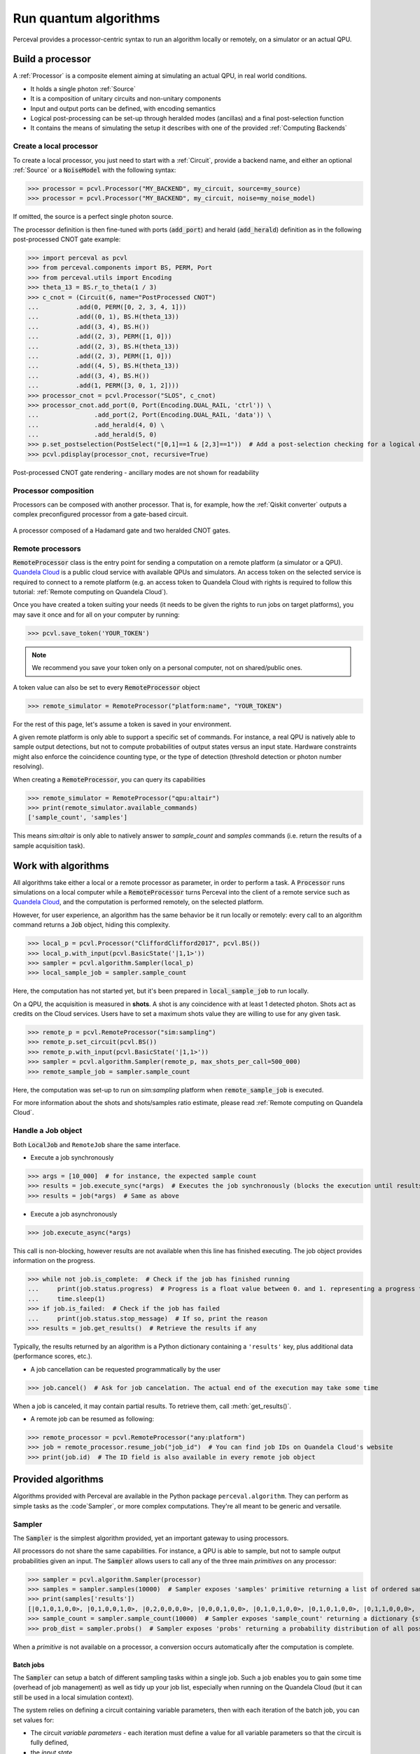 Run quantum algorithms
======================

Perceval provides a processor-centric syntax to run an algorithm locally or remotely, on a simulator or an actual QPU.

Build a processor
-----------------

A :ref:`Processor` is a composite element aiming at simulating an actual QPU, in real world conditions.

* It holds a single photon :ref:`Source`
* It is a composition of unitary circuits and non-unitary components
* Input and output ports can be defined, with encoding semantics
* Logical post-processing can be set-up through heralded modes (ancillas) and a final post-selection function
* It contains the means of simulating the setup it describes with one of the provided :ref:`Computing Backends`

Create a local processor
^^^^^^^^^^^^^^^^^^^^^^^^

To create a local processor, you just need to start with a :ref:`Circuit`, provide a backend name, and either an
optional :ref:`Source` or a :code:`NoiseModel` with the following syntax:

>>> processor = pcvl.Processor("MY_BACKEND", my_circuit, source=my_source)
>>> processor = pcvl.Processor("MY_BACKEND", my_circuit, noise=my_noise_model)

If omitted, the source is a perfect single photon source.

The processor definition is then fine-tuned with ports (:code:`add_port`) and herald (:code:`add_herald`) definition as
in the following post-processed CNOT gate example:

>>> import perceval as pcvl
>>> from perceval.components import BS, PERM, Port
>>> from perceval.utils import Encoding
>>> theta_13 = BS.r_to_theta(1 / 3)
>>> c_cnot = (Circuit(6, name="PostProcessed CNOT")
...          .add(0, PERM([0, 2, 3, 4, 1]))
...          .add((0, 1), BS.H(theta_13))
...          .add((3, 4), BS.H())
...          .add((2, 3), PERM([1, 0]))
...          .add((2, 3), BS.H(theta_13))
...          .add((2, 3), PERM([1, 0]))
...          .add((4, 5), BS.H(theta_13))
...          .add((3, 4), BS.H())
...          .add(1, PERM([3, 0, 1, 2])))
>>> processor_cnot = pcvl.Processor("SLOS", c_cnot)
>>> processor_cnot.add_port(0, Port(Encoding.DUAL_RAIL, 'ctrl')) \
...               .add_port(2, Port(Encoding.DUAL_RAIL, 'data')) \
...               .add_herald(4, 0) \
...               .add_herald(5, 0)
>>> p.set_postselection(PostSelect("[0,1]==1 & [2,3]==1"))  # Add a post-selection checking for a logical output state
>>> pcvl.pdisplay(processor_cnot, recursive=True)

.. figure:: _static/img/postprocessed-cnot-processor.png
    :align: center

    Post-processed CNOT gate rendering - ancillary modes are not shown for readability

Processor composition
^^^^^^^^^^^^^^^^^^^^^

Processors can be composed with another processor. That is, for example, how the :ref:`Qiskit converter` outputs a
complex preconfigured processor from a gate-based circuit.

.. figure:: _static/img/complex-processor.png
    :align: center

    A processor composed of a Hadamard gate and two heralded CNOT gates.

Remote processors
^^^^^^^^^^^^^^^^^

:code:`RemoteProcessor` class is the entry point for sending a computation on a remote platform (a simulator or a QPU).
`Quandela Cloud <https://cloud.quandela.com>`_ is a public cloud service with available QPUs and simulators.
An access token on the selected service is required to connect to a remote platform (e.g. an access token to Quandela
Cloud with rights is required to follow this tutorial: :ref:`Remote computing on Quandela Cloud`).

Once you have created a token suiting your needs (it needs to be given the rights to run jobs on target platforms), you
may save it once and for all on your computer by running:

>>> pcvl.save_token('YOUR_TOKEN')

.. note:: We recommend you save your token only on a personal computer, not on shared/public ones.

A token value can also be set to every :code:`RemoteProcessor` object

>>> remote_simulator = RemoteProcessor("platform:name", "YOUR_TOKEN")

For the rest of this page, let's assume a token is saved in your environment.

A given remote platform is only able to support a specific set of commands.
For instance, a real QPU is natively able to sample output detections, but not to compute probabilities of output states
versus an input state. Hardware constraints might also enforce the coincidence counting type, or the type of detection
(threshold detection or photon number resolving).

When creating a :code:`RemoteProcessor`, you can query its capabilities

>>> remote_simulator = RemoteProcessor("qpu:altair")
>>> print(remote_simulator.available_commands)
['sample_count', 'samples']

This means `sim:altair` is only able to natively answer to `sample_count` and `samples` commands (i.e. return the
results of a sample acquisition task).

Work with algorithms
--------------------

All algorithms take either a local or a remote processor as parameter, in order to perform a task. A :code:`Processor`
runs simulations on a local computer while a :code:`RemoteProcessor` turns Perceval into the client of a remote service
such as `Quandela Cloud <https://cloud.quandela.com>`_, and the computation is performed remotely, on the selected platform.

However, for user experience, an algorithm has the same behavior be it run locally or remotely: every call to an
algorithm command returns a :code:`Job` object, hiding this complexity.

>>> local_p = pcvl.Processor("CliffordClifford2017", pcvl.BS())
>>> local_p.with_input(pcvl.BasicState('|1,1>'))
>>> sampler = pcvl.algorithm.Sampler(local_p)
>>> local_sample_job = sampler.sample_count

Here, the computation has not started yet, but it's been prepared in :code:`local_sample_job` to run locally.

On a QPU, the acquisition is measured in **shots**. A shot is any coincidence with at least 1 detected photon.
Shots act as credits on the Cloud services. Users have to set a maximum shots value they are willing to use for any
given task.

>>> remote_p = pcvl.RemoteProcessor("sim:sampling")
>>> remote_p.set_circuit(pcvl.BS())
>>> remote_p.with_input(pcvl.BasicState('|1,1>'))
>>> sampler = pcvl.algorithm.Sampler(remote_p, max_shots_per_call=500_000)
>>> remote_sample_job = sampler.sample_count

Here, the computation was set-up to run on `sim:sampling` platform when :code:`remote_sample_job` is executed.

For more information about the shots and shots/samples ratio estimate, please read
:ref:`Remote computing on Quandela Cloud`.

Handle a Job object
^^^^^^^^^^^^^^^^^^^

Both :code:`LocalJob` and ``RemoteJob`` share the same interface.

* Execute a job synchronously

>>> args = [10_000]  # for instance, the expected sample count
>>> results = job.execute_sync(*args)  # Executes the job synchronously (blocks the execution until results are ready)
>>> results = job(*args)  # Same as above

* Execute a job asynchronously

>>> job.execute_async(*args)

This call is non-blocking, however results are not available when this line has finished executing. The job object
provides information on the progress.

>>> while not job.is_complete:  # Check if the job has finished running
...     print(job.status.progress)  # Progress is a float value between 0. and 1. representing a progress from 0 to 100%
...     time.sleep(1)
>>> if job.is_failed:  # Check if the job has failed
...     print(job.status.stop_message)  # If so, print the reason
>>> results = job.get_results()  # Retrieve the results if any

Typically, the results returned by an algorithm is a Python dictionary containing a ``'results'`` key, plus additional
data (performance scores, etc.).

* A job cancellation can be requested programmatically by the user

>>> job.cancel()  # Ask for job cancelation. The actual end of the execution may take some time

When a job is canceled, it may contain partial results. To retrieve them, call :meth:`get_results()`.

* A remote job can be resumed as following:

>>> remote_processor = pcvl.RemoteProcessor("any:platform")
>>> job = remote_processor.resume_job("job_id")  # You can find job IDs on Quandela Cloud's website
>>> print(job.id)  # The ID field is also available in every remote job object

Provided algorithms
-------------------

Algorithms provided with Perceval are available in the Python package ``perceval.algorithm``. They can perform as simple
tasks as the :code`Sampler`, or more complex computations. They're all meant to be generic and versatile.

Sampler
^^^^^^^

The :code:`Sampler` is the simplest algorithm provided, yet an important gateway to using processors.

All processors do not share the same capabilities. For instance, a QPU is able to sample, but not to sample output
probabilities given an input. The :code:`Sampler` allows users to call any of the three main `primitives` on any
processor:

>>> sampler = pcvl.algorithm.Sampler(processor)
>>> samples = sampler.samples(10000)  # Sampler exposes 'samples' primitive returning a list of ordered samples
>>> print(samples['results'])
[|0,1,0,1,0,0>, |0,1,0,0,1,0>, |0,2,0,0,0,0>, |0,0,0,1,0,0>, |0,1,0,1,0,0>, |0,1,0,1,0,0>, |0,1,1,0,0,0>, |0,1,0,1,0,0>, |0,1,1,0,0,0>, |0,1,0,1,0,0>, ... (size=10000)]
>>> sample_count = sampler.sample_count(10000)  # Sampler exposes 'sample_count' returning a dictionary {state: count}
>>> prob_dist = sampler.probs()  # Sampler exposes 'probs' returning a probability distribution of all possible output states

When a `primitive` is not available on a processor, a conversion occurs automatically after the computation is complete.

Batch jobs
++++++++++

The :code:`Sampler` can setup a batch of different sampling tasks within a single job. Such a job enables you to gain
some time (overhead of job management) as well as tidy up your job list, especially when running on the Quandela Cloud
(but it can still be used in a local simulation context).

The system relies on defining a circuit containing variable parameters, then with each iteration of the batch job,
you can set values for:

* The circuit `variable parameters` - each iteration must define a value for all variable parameters so that the circuit
  is fully defined,
* the `input state`,
* the `detected photons filter`.

>>> c = BS() // PS(phi=pcvl.P("my_phase")) // BS()  # Define a circuit containing "my_phase" variable
>>> processor = pcvl.RemoteProcessor("qpu:altair", token_qcloud)
>>> processor.set_circuit(c)
>>> sampler = Sampler(processor)
>>> sampler.add_iteration(circuit_params={"my_phase": 0.1},
>>>                       input_state=BasicState([1, 1]),
>>>                       min_detected_photons=1)  # You can add a single iteration
>>> sampler.add_iteration_list([
>>>     {"circuit_params": {"my_phase": i/2},
>>>      "input_state": BasicState([1, 1]),
>>>      "min_detected_photons": 1
>>>     } for i in range(1, 6)
>>> ])  # Or you can add multiple iterations at once
>>> sample_count = sampler.sample_count(10000)

.. note:: As the same input state is used for all iterations, it could have been set once with
   :code:`processor.with_input` method and :code:`input_state` removed from every iteration definition.

This job will iterate over all the sampling parameters in a batch and return all the results at once.

>>> results_list = sample_count["results_list"]  # Note that all the results are stored in the "results_list" field
>>> for r in results_list:
>>>     print(r["iteration"]['circuit_params'])  # Iteration params are available along with the other result fields
>>>     print(r["results"])
{'my_phase': 0.1}
{
  |1,0>: 3735
  |0,1>: 3828
  |1,1>: 2437
}
{'my_phase': 0.5}
{
  |1,0>: 4103
  |0,1>: 3972
  |1,1>: 1925
}
{'my_phase': 1.0}
{
  |1,0>: 4650
  |0,1>: 4607
  |1,1>: 743
}
{'my_phase': 1.5}
{
  |1,0>: 5028
  |0,1>: 4959
  |1,1>: 13
}
{'my_phase': 2.0}
{
  |1,0>: 4760
  |0,1>: 4788
  |1,1>: 452
}
{'my_phase': 2.5}
{
  |1,0>: 4155
  |0,1>: 4252
  |1,1>: 1593
}

Analyzer
^^^^^^^^

The ``Analyzer`` algorithm aims at testing a processor, computing a probability table between input states and expected
outputs, a performance score and an error rate.

See usage in :ref:`Ralph CNOT Gate`
